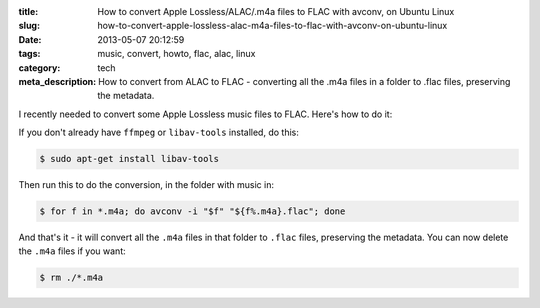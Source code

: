 :title: How to convert Apple Lossless/ALAC/.m4a files to FLAC with avconv, on Ubuntu Linux
:slug: how-to-convert-apple-lossless-alac-m4a-files-to-flac-with-avconv-on-ubuntu-linux
:date: 2013-05-07 20:12:59
:tags: music, convert, howto, flac, alac, linux
:category: tech
:meta_description: How to convert from ALAC to FLAC - converting all the .m4a files in a folder to .flac files, preserving the metadata.

I recently needed to convert some Apple Lossless music files to FLAC. Here's how to do it:

If you don't already have ``ffmpeg`` or ``libav-tools`` installed, do this:

.. code-block:: console

    $ sudo apt-get install libav-tools

Then run this to do the conversion, in the folder with music in:

.. code-block:: console

	$ for f in *.m4a; do avconv -i "$f" "${f%.m4a}.flac"; done

And that's it - it will convert all the ``.m4a`` files in that folder to ``.flac`` files, preserving the metadata. You can now delete the ``.m4a`` files if you want:

.. code-block:: console

    $ rm ./*.m4a
